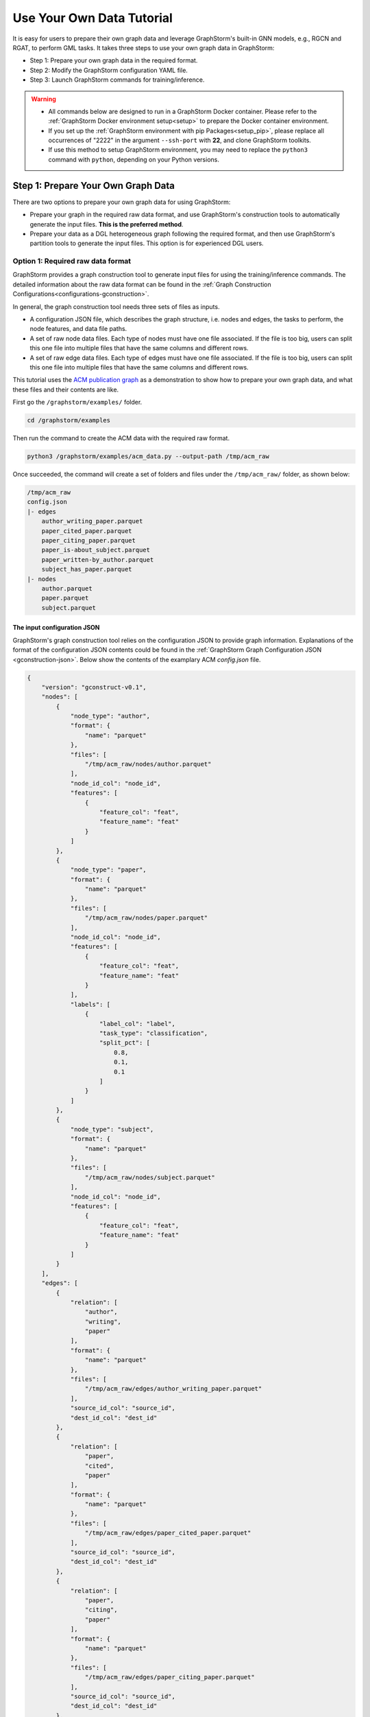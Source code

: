 .. _use-own-data:

Use Your Own Data Tutorial
============================
It is easy for users to prepare their own graph data and leverage GraphStorm's built-in GNN models, e.g., RGCN and RGAT, to perform GML tasks.  It takes three steps to use your own graph data in GraphStorm:

* Step 1: Prepare your own graph data in the required format.
* Step 2: Modify the GraphStorm configuration YAML file.
* Step 3: Launch GraphStorm commands for training/inference.

.. warning::

    - All commands below are designed to run in a GraphStorm Docker container. Please refer to the :ref:`GraphStorm Docker environment setup<setup>` to prepare the Docker container environment.

    - If you set up the :ref:`GraphStorm environment with pip Packages<setup_pip>`, please replace all occurrences of "2222" in the argument ``--ssh-port`` with **22**, and clone GraphStorm toolkits.

    - If use this method to setup GraphStorm environment, you may need to replace the ``python3`` command with ``python``, depending on your Python versions.

Step 1: Prepare Your Own Graph Data
-------------------------------------
There are two options to prepare your own graph data for using GraphStorm:

- Prepare your graph in the required raw data format, and use GraphStorm's construction tools to automatically generate the input files. **This is the preferred method**.
- Prepare your data as a DGL heterogeneous graph following the required format, and then use GraphStorm's partition tools to generate the input files. This option is for experienced DGL users.

.. _option-1:

Option 1: Required raw data format
.......................................
GraphStorm provides a graph construction tool to generate input files for using the training/inference commands. The detailed information about the raw data format can be found in the :ref:`Graph Construction Configurations<configurations-gconstruction>`.

In general, the graph construction tool needs three sets of files as inputs.

* A configuration JSON file, which describes the graph structure, i.e. nodes and edges, the tasks to perform, the node features, and data file paths.
* A set of raw node data files. Each type of nodes must have one file associated. If the file is too big, users can split this one file into multiple files that have the same columns and different rows.
* A set of raw edge data files. Each type of edges must have one file associated. If the file is too big, users can split this one file into multiple files that have the same columns and different rows.

This tutorial uses the `ACM publication graph <https://data.dgl.ai/dataset/ACM.mat>`_ as a demonstration to show how to prepare your own graph data, and what these files and their contents are like.

First go the ``/graphstorm/examples/`` folder.

.. code-block:: bash

    cd /graphstorm/examples

Then run the command to create the ACM data with the required raw format.

.. code-block:: bash

    python3 /graphstorm/examples/acm_data.py --output-path /tmp/acm_raw

Once succeeded, the command will create a set of folders and files under the ``/tmp/acm_raw/`` folder, as shown below:

.. _acm-raw-data-output:

.. code-block:: bash

    /tmp/acm_raw
    config.json
    |- edges
        author_writing_paper.parquet
        paper_cited_paper.parquet
        paper_citing_paper.parquet
        paper_is-about_subject.parquet
        paper_written-by_author.parquet
        subject_has_paper.parquet
    |- nodes
        author.parquet
        paper.parquet
        subject.parquet

.. _input-config:

The input configuration JSON
```````````````````````````````
GraphStorm's graph construction tool relies on the configuration JSON to provide graph information. Explanations of the format of the configuration JSON contents could be found in the :ref:`GraphStorm Graph Configuration JSON <gconstruction-json>`. Below show the contents of the examplary ACM `config.json` file.

.. code-block:: json

    {
        "version": "gconstruct-v0.1",
        "nodes": [
            {
                "node_type": "author",
                "format": {
                    "name": "parquet"
                },
                "files": [
                    "/tmp/acm_raw/nodes/author.parquet"
                ],
                "node_id_col": "node_id",
                "features": [
                    {
                        "feature_col": "feat",
                        "feature_name": "feat"
                    }
                ]
            },
            {
                "node_type": "paper",
                "format": {
                    "name": "parquet"
                },
                "files": [
                    "/tmp/acm_raw/nodes/paper.parquet"
                ],
                "node_id_col": "node_id",
                "features": [
                    {
                        "feature_col": "feat",
                        "feature_name": "feat"
                    }
                ],
                "labels": [
                    {
                        "label_col": "label",
                        "task_type": "classification",
                        "split_pct": [
                            0.8,
                            0.1,
                            0.1
                        ]
                    }
                ]
            },
            {
                "node_type": "subject",
                "format": {
                    "name": "parquet"
                },
                "files": [
                    "/tmp/acm_raw/nodes/subject.parquet"
                ],
                "node_id_col": "node_id",
                "features": [
                    {
                        "feature_col": "feat",
                        "feature_name": "feat"
                    }
                ]
            }
        ],
        "edges": [
            {
                "relation": [
                    "author",
                    "writing",
                    "paper"
                ],
                "format": {
                    "name": "parquet"
                },
                "files": [
                    "/tmp/acm_raw/edges/author_writing_paper.parquet"
                ],
                "source_id_col": "source_id",
                "dest_id_col": "dest_id"
            },
            {
                "relation": [
                    "paper",
                    "cited",
                    "paper"
                ],
                "format": {
                    "name": "parquet"
                },
                "files": [
                    "/tmp/acm_raw/edges/paper_cited_paper.parquet"
                ],
                "source_id_col": "source_id",
                "dest_id_col": "dest_id"
            },
            {
                "relation": [
                    "paper",
                    "citing",
                    "paper"
                ],
                "format": {
                    "name": "parquet"
                },
                "files": [
                    "/tmp/acm_raw/edges/paper_citing_paper.parquet"
                ],
                "source_id_col": "source_id",
                "dest_id_col": "dest_id"
            },
            {
                "relation": [
                    "paper",
                    "is-about",
                    "subject"
                ],
                "format": {
                    "name": "parquet"
                },
                "files": [
                    "/tmp/acm_raw/edges/paper_is-about_subject.parquet"
                ],
                "source_id_col": "source_id",
                "dest_id_col": "dest_id"
            },
            {
                "relation": [
                    "paper",
                    "written-by",
                    "author"
                ],
                "format": {
                    "name": "parquet"
                },
                "files": [
                    "/tmp/acm_raw/edges/paper_written-by_author.parquet"
                ],
                "source_id_col": "source_id",
                "dest_id_col": "dest_id"
            },
            {
                "relation": [
                    "subject",
                    "has",
                    "paper"
                ],
                "format": {
                    "name": "parquet"
                },
                "files": [
                    "/tmp/acm_raw/edges/subject_has_paper.parquet"
                ],
                "source_id_col": "source_id",
                "dest_id_col": "dest_id"
            }
        ]
    }

Based on the original ACM dataset, this example builds a simple heterogenous graph that contains three types of nodes and six types of edges as shown in the diagram below.

.. figure:: ../../../tutorial/ACM_schema.png
    :align: center

Customized label split
`````````````````````````
If users want to split labels with your own logics, e.g., time sequence, you can split labels first, and then provide the split information in the configuration JSON file like the below example.

.. code-block:: json

    "labels": [
        {
            "label_col": "label",
            "task_type": "classification",
            "custom_split_filenames": {"train": "/tmp/acm_raw/nodes/train_idx.json",
                                       "valid": "/tmp/acm_raw/nodes/val_idx.json",
                                       "test": "/tmp/acm_raw/nodes/test_idx.json"}
        }
    ]

Instead of using the ``split_pct``, users can specify the ``custom_split_filenames`` configuration with a value, which is a dictionary, to use custom data split. Currently, custom data split only supports node tasks. The dictionary's keys could include ``train``, ``valid``, and ``test``, and values of the dictionary are JSON files that contains node IDs in each set.

These JSON files only need to list the IDs on its own set. For example, in a node classification task, there are 100 nodes and node ID starts from 0, and assume the last 50 nodes (ID from 49 to 99) have labels associated. For some business logic, users want to have the first 10 of the 50 labeled nodes as training set, the last 30 as the test set, and the middle 10 as the validation set. Then the `train_idx.json` file should contain the integer from 50 to 59, and one integer per line. Similarly, the `val_idx.json` file should contain the integer from 60 to 69, and the `test_idx.json` file should contain the integer from 70 to 99. Contents of the `train_idx.json` file are like the followings.

.. code-block:: json

    50
    51
    52
    ...
    59

.. _raw-data-files:

Input raw node/edge data files
```````````````````````````````
The raw node and edge data files are both in a parquet format, whose contents are demonstrated as the diagram below.

.. figure:: ../../../tutorial/ACM_raw_parquet.png
    :align: center

In this example, only the ``paper`` nodes have labels and the task is node classification. So, in the JSON file, the ``paper`` node has the ``labels`` field, and the ``task_type`` is specified as ``classification``. Correspondingly, in the paper node parquet file, there is a column, ``label``, stores the label values. All edge types do not have features associated. Therefore, we only have two columns in these parquet files for edges, the ``source_id`` and the ``dest_id``.

The configuration JSON file along with these node and edge parquet files are the required inputs of the GraphStorm's construction tool. Then we can use the tool to create the partition graph data with the following command.

.. code-block:: bash

    python3 -m graphstorm.gconstruct.construct_graph \
               --conf-file /tmp/acm_raw/config.json \
               --output-dir /tmp/acm_nc \
               --num-parts 1 \
               --graph-name acm

.. _output-graph-construction:

Outputs of graph construction
```````````````````````````````
The above command reads in the JSON file, and matchs its contents with the node and edge parquet files. It will then read all parquet files, construct the graph, check file correctness, pre-process features, and eventually split the graph into partitions. Outputs of the command will be saved under the ``/tmp/acm_nc/`` folder as followings:

.. code-block:: bash

    /tmp/acm_nc
    acm.json
    node_mapping.pt
    edge_mapping.pt
    |- part0
        edge_feat.dgl
        graph.dgl
        node_feat.dgl

Because the above command specifies the ``--num-parts`` to be ``1``, there is only one partition created, which is saved in the ``part0`` folder. These files become the inputs of GraphStorm's launch scripts.

.. note::

    - Because the parquet format has some limitations, such as only supporting 2 billion elements in a column, etc, we suggest users to use HDF5 format for very large dataset.
    - The two mapping files, ``node_mapping.pt`` and ``edge_mapping.pt``, are used to record the mapping between the ogriginal node and edge ids in the raw data files and the ids of nodes and edges in the constructed graph. They are important for mapping the training and inference outputs. Therefore, DO NOT move or delete them.

.. _option-2:

Option 2: Required DGL graph
................................
For some users who are already familiar with `DGL <https://www.dgl.ai/>`_, they can convert their graph data into the required DGL graph format. And then use GraphStorm's partition tools to create the inputs of GraphStorm's launch scripts.

Required DGL graph format
```````````````````````````
- a `dgl.heterograph <https://docs.dgl.ai/generated/dgl.heterograph.html#dgl.heterograph>`_.
- All nodes/edges features are set in nodes/edges' data field, and remember the feature names, which will be used in the later steps.
    - For nodes' features, the common way to set features is like ``g.nodes['nodetypename'].data['featurename']=nodefeaturetensor``, The formal explanation of DGL's node feature could be found in the `Using node features <https://docs.dgl.ai/generated/dgl.DGLGraph.nodes.html>`_.
    - For edges' features, the common way to set features is like ``g.edges['edgetypename'].data['featurename']=edgefeaturetensor``, The formal explanation of DGL's edge feature could be found in the `Using edge features <https://docs.dgl.ai/generated/dgl.DGLGraph.edges.html>`_.
- Save labels (for node/edge tasks) into the target nodes/edges as a feature, and remember the label feature names, which will be used in the later steps.
    - The common way to set node-related labels as a feature is like ``g.nodes['predictnodetypename'].data['labelname']=nodelabeltensor``.
    - The common way to set edge-related labels as a feature is like ``g.nodes['predictedgetypename'].data['labelname']=edgelabeltensor``.
    - For link prediction task, a common way to extract labels is to use existing edges as the positive edges and use negative sampling method to extract non-exist edges as negative edges. So in this step, we do not need to set the labels. The GraphStorm has implemented this function.
- (Optional) if you have your own train/validation/test split on nodes/edges, you can put the train/validation/test nodes/edges index tensors as three nodes/edges features with the feature names as ``train_mask``, ``val_mask``, and ``test_mask``. If you do not have nodes/edges split, you can use the split functions provided in the GraphStorm partition tools to create them in the next step.
    - For training nodes, the setting is like ``g.nodes['predictnodetypename'].data['train_mask']=trainingnodeindexetensor``.
    - For validation nodes, the setting is like ``g.nodes['predictnodetypename'].data['val_mask']=validationnodeindexetensor``. Make sure you use 'val_mask' as the feature name because the GSF uses this name by default.
    - For validation nodes, the setting is like ``g.nodes['predictnodetypename'].data['test_mask']=testnodeindexetensor``.
    - Similar to nodes splits, you can use the same feature names, ``train_mask``, ``val_mask``, and ``test_mask``, to assign the edge index tensors.
    - The index tensor is either a boolean tensor, or an integer tensor including only 0s and 1s.

Once this DGL graph is constructed, you can use DGL's `save_graphs() <https://docs.dgl.ai/generated/dgl.save_graphs.html?highlight=save_graphs#dgl.save_graphs>`_ function to save it into a local file. The file name must follow GraphStorm convention: ``<datasetname>.dgl``. You can give your graph dataset a name, e.g., ``acm`` or ``ogbn_mag``.

The ACM graph data example
`````````````````````````````
For the ACM data, the following command can create a DGL graph as the input for GraphStorm's partition tools.

.. code-block:: bash

    python3 /graphstorm/examples/acm_data.py \
            --output-type dgl \
            --output-path /tmp/acm_dgl

The below image show how the built DGL ACM data looks like.

.. figure:: ../../../tutorial/ACM_graph_schema.png
    :align: center

.. figure:: ../../../tutorial/ACM_LabelAndMask.png
    :align: center

Partition the DGL ACM graph for node classification
```````````````````````````````````````````````````````
GraphStorm provides two graph partition tools, the `partition_graph.py <https://github.com/awslabs/graphstorm/blob/main/tools/partition_graph.py>`_ for node/edge prediction graph partition, and the `partition_graph_lp.py <https://github.com/awslabs/graphstorm/blob/main/tools/partition_graph_lp.py>`_ for the link prediction graph partition.

The below command partition the DGL ACM graph, the ``acm.dgl`` in the ``/tmp/acm_dgl`` folder, into one partition, and save the partitioned data to ``/tmp/acm_nc/`` folder.

.. code-block:: bash

    python3 /graphstorm/tools/partition_graph.py \
            --dataset acm\
            --filepath /tmp/acm_dgl \
            --num-parts 1 \
            --target-ntype paper \
            --nlabel-field paper:label \
            --output /tmp/acm_nc

Outputs of the command are under the ``/tmp/acm_nc/`` folder with the same contents as the :ref:`Option 1 <option-1>`.

Please refer to :ref:`Graph Partition Configurations <configurations-partition>` to find more details of the arguments of the two partition tools.

Step 2: Modify the YAML configuration file to include your own data's information
-----------------------------------------------------------------------------------
It is common that users will copy and reuse GraphStorm's built-in scripts and yaml files to run training/inference on their own graph data, but forget to change the contents of yaml files to match their own data. Below are some parameters that users need to double check and make changes accordingly.

- **node_feat_name**: if some types of nodes have features, please make sure to specify these feature names in either the YAML file or use an argument in the launch command. Otherwise, GraphStorm will ignore any features the nodes might have, hence only using learnable embeddings as their features.

For `Classification/Regression` tasks:

- **label_field**: please change values of this field to specify the field name of labeled data in your graph data.
- **num_classes**: please change values of this filed to specify the number of classes to be predicted in your graph data if doing a `Classification`` task.

For `Node Classification/Regression` tasks:

- **target_ntype**: please change values of this field to the node type that the label is associated, which should be the same node type for prediction.

For `Edge Classification/Regression` tasks:

- **target_etype**: please change values of this field to the edge type that the label is associated, which should be the same edge type for prediction.

For `Link Prediction` tasks:

- **train_etype**: please specify values of this field for the edge type that you want to do link prediction for the downstream task, e.g. recommendation or search. Although if not specified, i.e. put ``None`` as the value, all edge types will be used for training, this might not commonly used in practice for most `Link Prediction` related tasks.
- **eval_etype**: it is highly recommended that you set this value to be the same as the value of ``train_etype``, so that the evaluation metric can truly demonstrate the performance of models.

Besides these parameters, it is also important for you to use the correct format to configure node/edge types in the YAML files. For example, in an edge-related task, you should provide a canonical edge type, e.g. **user,write,paper** (no white spaces in this string), for edge types, rather than the edge name only, e.g. the **write**.

For more detailed information of these parameters, please refer to the :ref:`GraphStorm Training and Inference Configurations <configurations-run>` page.

An example ACM  YAML file for node classification
..................................................
Below is an example YAML configuration file for the ACM data, which sets to use GraphStorm's built-in RGCN model for node classification on the ``paper`` nodes. The YAML file can also be found at the `/graphstorm/examples/use_your_own_data/acm_nc.yaml <https://github.com/awslabs/graphstorm/blob/main/examples/use_your_own_data/acm_nc.yaml>`_.

.. code-block:: yaml

    ---
    version: 1.0
    gsf:
    basic:
        model_encoder_type: rgcn
        backend: gloo
        verbose: false
    gnn:
        fanout: "50,50"
        num_layers: 2
        hidden_size: 256
        use_mini_batch_infer: false
    input:
        restore_model_path: null
    output:
        save_model_path: /tmp/acm_nc/models
        save_embeds_path: /tmp/acm_nc/embeds
    hyperparam:
        dropout: 0.
        lr: 0.0001
        lm_tune_lr: 0.0001
        num_epochs: 200
        batch_size: 1024
        wd_l2norm: 0
        alpha_l2norm: 0.
    rgcn:
        num_bases: -1
        use_self_loop: true
        sparse_optimizer_lr: 1e-2
        use_node_embeddings: false
    node_classification:
        target_ntype: "paper"
        label_field: "label"
        multilabel: false
        num_classes: 14

You can copy this file to the ``/tmp`` folder within the GraphStorm container for the next step.

.. _launch_training_oyog:

Step 3: Launch training script on your own graphs
---------------------------------------------------

With the partitioned data and configuration YAML file available, it is easy to use GraphStorm's training scripts to launch the training job.

.. Note:: We assume an `ip_list.txt` file has been created in the ``/tmp/`` folder. Users can use the following commands to create this file.

    .. code-block:: bash

        touch /tmp/ip_list.txt
        echo 127.0.0.1 > /tmp/ip_list.txt

Below is a launch script example that trains a GraphStorm built-in RGCN model on the ACM data for node classification.

.. code-block:: bash

    python3 -m graphstorm.run.gs_node_classification \
            --workspace /tmp \
            --part-config /tmp/acm_nc/acm.json \
            --ip-config /tmp/ip_list.txt \
            --num-trainers 1 \
            --num-servers 1 \
            --num-samplers 0 \
            --ssh-port 2222 \
            --cf /tmp/acm_nc.yaml \
            --save-model-path /tmp/acm_nc/models \
            --node-feat-name paper:feat author:feat subject:feat

Similar to the :ref:`Quick-Start <quick-start-standalone>` tutorial, users can launch the inference script on their own data. Below is the customized scripts for predicting the classes of nodes in the test set of the ACM graph.

.. code-block:: bash

    python3 -m graphstorm.run.gs_node_classification \
               --inference \
               --workspace /tmp \
               --part-config /tmp/acm_nc/acm.json \
               --ip-config /tmp/ip_list.txt \
               --num-trainers 4 \
               --num-servers 1 \
               --num-samplers 0 \
               --ssh-port 2222 \
               --cf /tmp/acm_nc.yaml \
               --node-feat-name paper:feat author:feat subject:feat \
               --restore-model-path /tmp/acm_nc/models/epoch-0 \
               --save-prediction-path  /tmp/acm_nc/predictions
